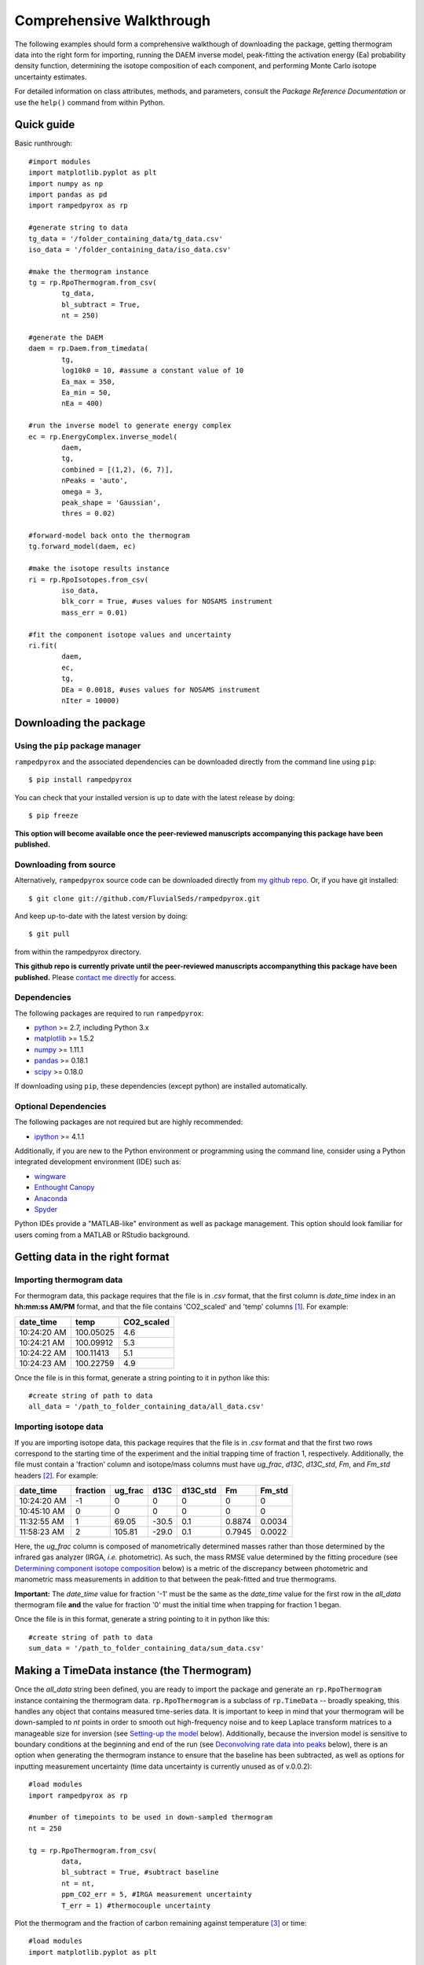 Comprehensive Walkthrough
=========================
The following examples should form a comprehensive walkthough of downloading the package, getting thermogram data into the right form for importing, running the DAEM inverse model, peak-fitting the activation energy (Ea) probability density function, determining the isotope composition of each component, and performing Monte Carlo isotope uncertainty estimates.

For detailed information on class attributes, methods, and parameters, consult the `Package Reference Documentation` or use the ``help()`` command from within Python.

Quick guide
-----------

Basic runthrough::

	#import modules
	import matplotlib.pyplot as plt
	import numpy as np
	import pandas as pd
	import rampedpyrox as rp

	#generate string to data
	tg_data = '/folder_containing_data/tg_data.csv'
	iso_data = '/folder_containing_data/iso_data.csv'

	#make the thermogram instance
	tg = rp.RpoThermogram.from_csv(
		tg_data,
		bl_subtract = True,
		nt = 250)

	#generate the DAEM
	daem = rp.Daem.from_timedata(
		tg,
		log10k0 = 10, #assume a constant value of 10
		Ea_max = 350,
		Ea_min = 50,
		nEa = 400)

	#run the inverse model to generate energy complex
	ec = rp.EnergyComplex.inverse_model(
		daem, 
		tg,
		combined = [(1,2), (6, 7)],
		nPeaks = 'auto',
		omega = 3,
		peak_shape = 'Gaussian',
		thres = 0.02)

	#forward-model back onto the thermogram
	tg.forward_model(daem, ec)

	#make the isotope results instance
	ri = rp.RpoIsotopes.from_csv(
		iso_data,
		blk_corr = True, #uses values for NOSAMS instrument
		mass_err = 0.01)

	#fit the component isotope values and uncertainty
	ri.fit(
		daem, 
		ec, 
		tg,
		DEa = 0.0018, #uses values for NOSAMS instrument
		nIter = 10000)


Downloading the package
-----------------------

Using the ``pip`` package manager
~~~~~~~~~~~~~~~~~~~~~~~~~~~~~~~~~
``rampedpyrox`` and the associated dependencies can be downloaded directly from the command line using ``pip``::

	$ pip install rampedpyrox

You can check that your installed version is up to date with the latest release by doing::

	$ pip freeze

**This option will become available once the peer-reviewed manuscripts accompanying this package have been published.**


Downloading from source
~~~~~~~~~~~~~~~~~~~~~~~
Alternatively, ``rampedpyrox`` source code can be downloaded directly from `my github repo <http://github.com/FluvialSeds/rampedpyrox>`_. Or, if you have git installed::

	$ git clone git://github.com/FluvialSeds/rampedpyrox.git

And keep up-to-date with the latest version by doing::

	$ git pull

from within the rampedpyrox directory.

**This github repo is currently private until the peer-reviewed manuscripts accompanything this package have been published.** Please `contact me directly <jhemingway@whoi.edu>`_ for access.

Dependencies
~~~~~~~~~~~~
The following packages are required to run ``rampedpyrox``:

* `python <http://www.python.org>`_ >= 2.7, including Python 3.x

* `matplotlib <http://matplotlib.org>`_ >= 1.5.2

* `numpy <http://www.numpy.org>`_ >= 1.11.1

* `pandas <http://pandas.pydata.org>`_ >= 0.18.1

* `scipy <http://www.scipy.org>`_ >= 0.18.0

If downloading using ``pip``, these dependencies (except python) are installed
automatically.

Optional Dependencies
~~~~~~~~~~~~~~~~~~~~~
The following packages are not required but are highly recommended:

* `ipython <http://www.ipython.org>`_ >= 4.1.1

Additionally, if you are new to the Python environment or programming using the command line, consider using a Python integrated development environment (IDE) such as:

* `wingware <http://wingware.com>`_

* `Enthought Canopy <https://store.enthought.com/downloads/#default>`_

* `Anaconda <https://www.continuum.io/downloads>`_

* `Spyder <https://github.com/spyder-ide/spyder>`_

Python IDEs provide a "MATLAB-like" environment as well as package management. This option should look familiar for users coming from a MATLAB or RStudio background.

Getting data in the right format
--------------------------------

Importing thermogram data
~~~~~~~~~~~~~~~~~~~~~~~~~
For thermogram data, this package requires that the file is in `.csv` format, that the first column is `date_time` index in an **hh:mm:ss AM/PM** format, and that the file contains 'CO2_scaled' and 'temp' columns [1]_. For example:

+-------------+------------+--------------+
|  date_time  |    temp    |  CO2_scaled  |
+=============+============+==============+
|10:24:20 AM  |  100.05025 |    4.6       |
+-------------+------------+--------------+
|10:24:21 AM  |  100.09912 |    5.3       |
+-------------+------------+--------------+
|10:24:22 AM  |  100.11413 |    5.1       |
+-------------+------------+--------------+
|10:24:23 AM  |  100.22759 |    4.9       |
+-------------+------------+--------------+

Once the file is in this format, generate a string pointing to it in python 
like this::

	#create string of path to data
	all_data = '/path_to_folder_containing_data/all_data.csv'

Importing isotope data
~~~~~~~~~~~~~~~~~~~~~~
If you are importing isotope data, this package requires that the file is in `.csv` format and that the first two rows correspond to the starting time of the experiment and the initial trapping time of fraction 1, respectively. Additionally, the file must contain a 'fraction' column and isotope/mass columns must have `ug_frac`, `d13C`, `d13C_std`, `Fm`, and `Fm_std` headers [2]_. For example:

+-------------+----------+---------+--------+----------+--------+----------+
|  date_time  | fraction | ug_frac |  d13C  | d13C_std |   Fm   |  Fm_std  |
+=============+==========+=========+========+==========+========+==========+
|10:24:20 AM  |    -1    |    0    |    0   |    0     |    0   |     0    |
+-------------+----------+---------+--------+----------+--------+----------+
|10:45:10 AM  |     0    |    0    |    0   |    0     |    0   |     0    |
+-------------+----------+---------+--------+----------+--------+----------+
|11:32:55 AM  |     1    |  69.05  | -30.5  |   0.1    | 0.8874 |  0.0034  |
+-------------+----------+---------+--------+----------+--------+----------+
|11:58:23 AM  |     2    | 105.81  | -29.0  |   0.1    | 0.7945 |  0.0022  |
+-------------+----------+---------+--------+----------+--------+----------+

Here, the `ug_frac` column is composed of manometrically determined masses rather than those determined by the infrared gas analyzer (IRGA, *i.e.* photometric). As such, the mass RMSE value determined by the fitting procedure (see `Determining component isotope composition`_ below) is a metric of the discrepancy between photometric and manometric mass measurements in addition to that between the peak-fitted and true thermograms.

**Important:** The `date_time` value for fraction '-1' must be the same as the `date_time` value for the first row in the `all_data` thermogram file **and** the value for fraction '0' must the initial time when trapping for fraction 1 began.

Once the file is in this format, generate a string pointing to it in python like this::

	#create string of path to data
	sum_data = '/path_to_folder_containing_data/sum_data.csv'

Making a TimeData instance (the Thermogram)
-------------------------------------------
Once the `all_data` string been defined, you are ready to import the package and generate an ``rp.RpoThermogram`` instance containing the thermogram data. ``rp.RpoThermogram`` is a subclass of ``rp.TimeData`` -- broadly speaking, this handles any object that contains measured time-series data. It is important to keep in mind that your thermogram will be down-sampled to `nt` points in order to smooth out high-frequency noise and to keep Laplace transform matrices to a manageable size for inversion (see `Setting-up the model`_ below). Additionally, because the inversion model is sensitive to boundary conditions at the beginning and end of the run (see `Deconvolving rate data into peaks`_ below), there is an option when generating the thermogram instance to ensure that the baseline has been subtracted, as well as options for inputting measurement uncertainty (time data uncertainty is currently unused as of v.0.0.2)::

	#load modules
	import rampedpyrox as rp

	#number of timepoints to be used in down-sampled thermogram
	nt = 250

	tg = rp.RpoThermogram.from_csv(
		data,
		bl_subtract = True, #subtract baseline
		nt = nt,
		ppm_CO2_err = 5, #IRGA measurement uncertainty
		T_err = 1) #thermocouple uncertainty

Plot the thermogram and the fraction of carbon remaining against temperature [3]_ or time::

	#load modules
	import matplotlib.pyplot as plt

	#make a figure
	fig, ax = plt.subplots(2, 2, 
		figsize = (8,8), 
		sharex = 'col')

	#plot results
	ax[0, 0] = tg.plot(
		ax = ax[0, 0], 
		xaxis = 'time',
		yaxis = 'rate')

	ax[0, 1] = tg.plot(
		ax = ax[0, 1], 
		xaxis = 'temp',
		yaxis = 'rate')

	ax[1, 0] = tg.plot(
		ax = ax[1, 0], 
		xaxis = 'time',
		yaxis = 'fraction')

	ax[1, 1] = tg.plot(
		ax = ax[1, 1], 
		xaxis = 'temp',
		yaxis = 'fraction')

	#adjust the axes
	ax[0, 0].set_ylim([0, 0.00032])
	ax[0, 1].set_ylim([0, 0.0035])
	ax[1, 1].set_xlim([375, 1200])

	plt.tight_layout()

Resulting plots look like this:

|realdata|

Setting-up the model
--------------------

The Laplace transform
~~~~~~~~~~~~~~~~~~~~~
Once the ``rp.RpoThermogram`` instance has been created, you are ready to run the inversion model and generate a regularized and discretized probability density function (pdf) of the rate/activation energy distribution, `f` [4]_. For non-isothermal thermogram data, this is done using a first-order Distributed Activation Energy Model (DAEM) [5]_ by generating an ``rp.Daem`` instance containing the proper Laplace Transform matrix, `A`, to translate between time and activation energy space. This matrix contains all the assumptions that go into building the DAEM inverse model as well as all of the information pertaining to experimental conditions (*e.g.* ramp rate) [6]_. Importantly, the Laplace transform matrix does not contain any information about the sample itself -- it is simply the model "design" -- and a single ``rp.Daem`` instance can be used for multiple samples provided they were analyzed under identical experimental conditions.

One critical user input for the DAEM is the Arrhenius pre-exponential factor, *k\ :sub:`0`* (inputted here in log\ :sub:`10`\  form). Because there is much discussion in the literature over the constancy and best choice of this parameter (the so-called 'kinetic compensation effect' or KCE [7]_), this package allows *log\ :sub:`10`\ k\ :sub:`0`* to be inputted as a constant, an array, or a function of Ea.

For convenience, you can create any model directly from either time data or rate data, rather than manually inputting time, temperature, and rate vectors. Here, I create a DAEM using the thermogram defined above and allow Ea to range from 50 to 400 kJ/mol::

	#define log10k0, assume constant value of 10
	log10k0 = 10

	#define Ea range (in kJ/mol)
	Ea_min = 50
	Ea_max = 400
	nEa = 400 #number of points in the vector

	#create the DAEM instance
	daem = rp.Daem.from_timedata(
		tg,
		log10k0 = log10k0,
		Ea_max = Ea_max,
		Ea_min = Ea_min,
		nEa = nEa)

Regularizing the inversion
~~~~~~~~~~~~~~~~~~~~~~~~~~
Once the model has been created, you must tell the package how much to 'smooth' the resulting f(Ea) distribution. This is done by choosing an `omega` value to be used as a smoothness weighting factor for Tikhonov regularization [8]_. Higher values of `omega` increase how much emphasis is placed on minimizing changes in the first derivative at the expense of a better fit to the measured data, which includes analytical uncertainty. Rractically speaking, regularization aims to "fit the data while ignoring the noise." This package can calculate a best-fit `omega` value using the L-curve method [6]_.

Here, I calculate and plot L curve for the thermogram and model defined above::

	#make a figure
	fig,ax = plt.subplots(1, 1,
		figsize = (5, 5))

	om_best, ax = daem.calc_L_curve(tg, ax = ax)

	plt.tight_layout()

Resulting L-curve plot looks like this, here with a calculated best-fit omega
value of 0.448:

|lcurve|

**Important:** Best-fit `omega` values generated by the L-curve method typically under-regularize f(Ea) when used for Ramped PyrOx isotope deconvolution. That is, f(Ea) distributions will contain more peaks than can be resolved using the ~5-7 CO\ :sub:`2`\  fractions typically collected during a Ramped PyrOx run. This can be partially addressed by combining peaks when deconvolving the rate data using the ``comine`` flag (see `Deconvolving rate data into peaks`_ below) [9]_.  Alternatively, you can increase the `omega` value (a value of ~1-5 will result in ~5-6 Gaussian peaks for most samples).


Making a RateData instance (the inversion results)
--------------------------------------------------
After creating the ``rp.Daem`` instance and deciding on a value for `omega`, you are ready to invert the thermogram and generate an Activation Energy Complex (EC). An EC is a subclass of the more general ``rp.RateData`` instance which, broadly speaking, contains all rate and/or activation energy information. That is, the EC contains an estimate of the underlying Ea distribution, f(Ea), that is intrinsic to a particular sample for a particular degradation experiment type (*e.g.* combustion, *uv* oxidation, enzymatic degradation, etc.). A fundamental facet of this model is the realization that each distribution is composed of a sum of individual peaks, each with unique mean Ea values, isotope composition, and molecular compositions.

Deconvolving rate data into peaks
~~~~~~~~~~~~~~~~~~~~~~~~~~~~~~~~~
The next step is to deconvolve the inverse-modeled rate data distribution into individual peaks. It is important to realize that, until now, the model has made no assumptions about the shape of f(Ea) or the individual peaks that is comprises. The fact that the regularized f(Ea) resembles a sum of Gaussian peaks appears to be a fundamental property of complex organic carbon mixtures, as has been discussed before [10]_. 

Generating the ``rp.EnergyComplex`` instance using the inverse model will automatically deconvolve f(Ea) into a sum of peaks. Here we can add user-inputted information for performing the deconvolution: 

* the ``omega`` value used for regulariation (see `Regularizing the inversion`_ above).

* the shape of the underlying peaks, ``peak_shape`` (only 'Gaussian' is supported as of v.0.0.2).

* the number of peaks to retain by the model (``nPeaks``), either as an integer or 'auto'. Peaks are automatically detected according to the curvature of f(Ea) -- each unique concave-down region is assumed to contain a single peak. Peaks below the relative threshold cutoff, ``thres``, are ignored (*e.g.* for the below example, anything below 2% of the largest peak). A higher value of `omega` will lead to less detectable peaks.

* which, if any, peaks to combine (``combined``). Sometimes the maximum number of peaks whose unique isotope composition can be determined is limited due to low isotope measurement resolution (see `Determining component isotope composition`_ below). Typically, this occurs when two or more peaks reside exclusively within a single isotope measurement region. (*e.g.* for the below example, the pairs 1 & 2 and 6 & 7 are combined) [9]_.

Here I create two energy complexes, one with `omega` set to 'auto' and no peaks combined, and the other with `omega` set to 3 and two pairs of peaks combined, and perform the deconvolution by inverse modeling the above thermogram::

	ec_auto = rp.EnergyComplex.inverse_model(
		daem, 
		tg,
		combined = None,
		nPeaks = 'auto',
		omega = 'auto',
		peak_shape = 'Gaussian',
		thres = 0.02)

	ec_3 = rp.EnergyComplex.inverse_model(
		daem, 
		tg,
		combined = [(1,2), (6,7)],
		nPeaks = 'auto',
		omega = 3,
		peak_shape = 'Gaussian',
		thres = 0.02)

Plot the resulting deconvolved energy complex::

	#make a figure
	fig,ax = plt.subplots(1, 2, 
		figsize = (8,5),
		sharey = True)

	#plot results
	ax[0] = ec_auto.plot(ax = ax[0])
	ax[1] = ec_3.plot(ax = ax[1])

	ax[0].set_title("omega = 'auto'")
	ax[1].set_title("omega = 3")

	ax[0].set_ylim([0, 0.022])
	plt.tight_layout()

Resulting plots are shown side-by-side:

|phis|

Note that the number of peaks reported in the legend is before the ``combined`` flag has been implemented. The first and last pairs of peaks are shown combined in the `omega = 3` plot but counted separately in the legend.

A summary of the peaks can be printed with the ``peak_info`` attribute and saved to a `.csv` file::

	ec_3.peak_info
	ec_3.peak_info.to_csv('EC_peak_info_file.csv')

This will print a table similar to:

+-------------------------------------------------------------+
|Information for each deconvolved peak:                       |
+=====+=============+================+==========+=============+
|     | mu (kJ/mol) | sigma (kJ/mol) |  height  |  rel. area  |
+-----+-------------+----------------+----------+-------------+
|  1  |  134.36     |   7.75         | 3.87e-3  |  0.08       |
+-----+-------------+----------------+----------+-------------+
|  2  |  151.81     |   8.62         | 9.95e-3  |  0.21       |
+-----+-------------+----------------+----------+-------------+
|  3  |  175.25     |   9.46         | 6.99e-3  |  0.17       |
+-----+-------------+----------------+----------+-------------+
|  4  |  202.60     |   9.96         | 6.43e-3  |  0.16       |
+-----+-------------+----------------+----------+-------------+
|  5  |  228.73     |   8.29         | 1.54e-3  |  0.32       |
+-----+-------------+----------------+----------+-------------+
|  6  |  262.32     |   6.18         | 2.41e-3  |  0.04       |
+-----+-------------+----------------+----------+-------------+
|  7  |  282.85     |   7.89         | 1.32e-3  |  0.03       |
+-----+-------------+----------------+----------+-------------+

Additionally, the deconvolution RMSE can be printed as a metric of the quality of the fit::

	print(ec_3.rmse)

Forward modeling the estimated thermogram
~~~~~~~~~~~~~~~~~~~~~~~~~~~~~~~~~~~~~~~~~
Once the ``rp.EnergyComplex`` instance has been created, you can forward-model the predicted thermogram and compare with measured data using the ``forward_model`` method of any ``rp.TimeData`` instance. Here, I'll forward model the results from the `omega = 3` energy complex::

	tg.forward_model(daem, ec_3)

The thermogram is now updated with modeled data and can be plotted::
	
	#make a figure
	fig, ax = plt.subplots(2, 2, 
		figsize = (8,8), 
		sharex = 'col')

	#plot results
	ax[0, 0] = tg.plot(
		ax = ax[0, 0], 
		xaxis = 'time',
		yaxis = 'rate')

	ax[0, 1] = tg.plot(
		ax = ax[0, 1], 
		xaxis = 'temp',
		yaxis = 'rate')

	ax[1, 0] = tg.plot(
		ax = ax[1, 0], 
		xaxis = 'time',
		yaxis = 'fraction')

	ax[1, 1] = tg.plot(
		ax = ax[1, 1], 
		xaxis = 'temp',
		yaxis = 'fraction')

	#adjust the axes
	ax[0, 0].set_ylim([0, 0.00032])
	ax[0, 1].set_ylim([0, 0.0035])
	ax[1, 1].set_xlim([375, 1200])

	plt.tight_layout()

Resulting plot looks like this:

|modeleddata|

Similar to ``rp.EnergyComplex``, you can print and save a summary of the components::

	tg.cmpt_info
	tg.cmpt_info.to_csv('tg_peak_info_file.csv')

Which will print a table similar to:

+---------------------------------------------------------------------------------+
|Information for each deconvolved component:                                      |
+=====+===========+===========+===================+===================+===========+
|     | t max (s) | T max (K) | max rate (frac/s) | max rate (frac/K) | rel. area |
+-----+-----------+-----------+-------------------+-------------------+-----------+
|  1  | 3200.73   | 622.70    | 1.82e-4           | 2.25e-3           | 0.29      |
+-----+-----------+-----------+-------------------+-------------------+-----------+
|  2  | 4481.02   | 728.72    | 1.17e-4           | 1.36e-3           | 0.17      |
+-----+-----------+-----------+-------------------+-------------------+-----------+
|  3  | 5717.17   | 832.23    | 1.05e-4           | 1.31e-3           | 0.16      |
+-----+-----------+-----------+-------------------+-------------------+-----------+
|  4  | 7041.61   | 943.25    | 2.24e-4           | 2.66e-3           | 0.32      |
+-----+-----------+-----------+-------------------+-------------------+-----------+
|  5  | 8807.53   | 1089.76   | 3.39e-5           | 4.01e-4           | 0.06      |
+-----+-----------+-----------+-------------------+-------------------+-----------+

Note that combined peaks are not reported separately in this table, as they now constitute a single component in the modeled thermogram [9]_.

The deconvolution RMSE can be printed as a metric of the quality of the fit::

	print(tg.rmse)

Predicting thermograms for other time-temperature histories
~~~~~~~~~~~~~~~~~~~~~~~~~~~~~~~~~~~~~~~~~~~~~~~~~~~~~~~~~~~
One feature of the ``rampedpyrox`` package is the ability to forward-model degradation rates for any arbitrary time-temperature history once the estimated f(Ea) distribution has been determined. This allows users the ability to:

* Quickly analyze a small amount of sample with a fast ramp rate in order to estimate f(Ea), then forward-model the thermogram for a typical ramp rate of 5K/min in order to determine the best times to toggle gas collection fractions.

  * This feature could allow for future development of an automated Ramped PyrOx system.

* Manipulate oven ramp rates and temperature programs in an similar way to a gas chromatograph (GC) in order to separate co-eluting components, mimic real-world environmental heating rates, etc.

* Predict petroleum maturation and evolved gas isotope composition over geologic timescales [11]_.

Here, I will use the above-created f(Ea) energy complex (`omega = 3`) to generate a new DAEM with a ramp rate of 15K/min up to 950K, then hold at 950K::

	#import modules
	import numpy as np

	#extract the Ea array from the energy complex
	Ea = ec_3.Ea

	#make an array of 350 points going from 0 to 5000 seconds
	t = np.linspace(0, 5000, 350)

	#calculate the temperature at each timepoint, starting at 373K
	T = 373 + (15./60)*t

	ind = np.where(T > 950)
	T[ind] = 950

	#use the same log10k0 value as before
	log10k0 = 10

	#make the new model
	daem_fast = rp.Daem(
		Ea,
		log10k0,
		t,
		T)

	#make a new thermogram instance by inputting the time 
	# and temperature arrays. This "sets up" the thermogram
	# for forward modeling
	tg_fast = rp.RpoThermogram(t, T)

	#forward-model the energy complex onto the new thermogram
	tg_fast.forward_model(daem_fast, ec_3)

The `tg_fast` thermogram now contains modeled data and can be plotted::
	
	#import additional modules
	import matplotlib.gridspec as gridspec

	#make a figure
	gs = gridspec.GridSpec(2, 2, height_ratios=[4,1])

	ax1 = plt.subplot(gs[0,0])

	ax2 = plt.subplot(gs[0,1])

	ax3 = plt.subplot(gs[1,:])


	#plot results
	ax1 = tg_fast.plot(
		ax = ax1, 
		xaxis = 'time',
		yaxis = 'rate')

	ax2 = tg_fast.plot(
		ax = ax2, 
		xaxis = 'time',
		yaxis = 'fraction')

	#plot time-temperature history
	ax3.plot(
		tg_fast.t,
		tg_fast.T,
		linewidth = 2,
		color = 'k')

	#set labels
	ax3.set_xlabel('time (s)')
	ax3.set_ylabel('Temp. (K)')

	#adjust the axes
	ax1.set_ylim([0, 0.0008])
	ax3.set_yticks([300, 500, 700, 900, 1100])

	plt.tight_layout()

Which generates a plot like this:

|fastmodeleddata|


Note that Component 5 has not begun to decompose within this time window and the the fraction of carbon remaining, `g`, does not go to zero. 

Determining component isotope composition
-----------------------------------------
At this point, the thermogram has been deconvolved into individual components [which can be composed of multiple f(Ea) peaks, see `Deconvolving rate data into peaks`_ above] according to the DAEM and the isotope composition of each component can now be determined using the `sum_data` file imported previously (see `Importing Isotope Data`_ above). This is done by creating an ``rp.RpoIsotopes`` instance using the ``from_csv`` method and performing the fit. If the sample was run on the NOSAMS Ramped PyrOx instrument, setting ``blank_corr = True`` and an appropriate value for ``mass_rerr`` will automatically blank-correct values according to the blank carbon estimation of Hemingway et al. **(in prep)** [12]_ [13]_. 

Create an ``rp.RpoIsotopes`` instance and input the measured data::
	
	ri = rp.RpoIsotopes.from_csv(
		sum_data,
		blk_corr = True,
		mass_err = 0.01) #1 percent uncertainty in mass

The component isotope composition can now be estimated by fitting each component decomposition rate to the measured isotopes for each CO\ :sub:`2`\  fraction, with uncertainty estimated in a Monte Carlo fashion (*i.e.* bootstrapping). However, the difference in Ea between :sup:`12`\ C and :sup:`13`\ C must first be accounted for, as this will lead to a kinetic isotope effect during carbon decomposition and has the potential to overprint differences in source isotope composition.

Kinetic Isotope Effect (KIE)
~~~~~~~~~~~~~~~~~~~~~~~~~~~~
While the KIE has no effect on Fm values since they are fractionation-corrected by definition [14]_, mass-dependent kinetic fractionation effects must be explicitly accounted for when estimating the source carbon stable isotope composition during any kinetic experiment. For example, the KIE can lead to large isotope fractionation during thermal generation of methane and natural gas over geologic timescales [10]_ or during photodegradation of organic carbon by *uv* light [15]_.

As such, the ``rampedpyrox`` package allows for direct input of `DEa` values [DEa = Ea(:sup:`13`\ C) - Ea(:sup:`12`\ C), in kJ/mol] when fitting Ramped PyrOx isotopes, either as a single value for all components or as unique values for each component. However, the magnitude of this effect is likely minimal within the NOSAMS Ramped PyrOx instrument -- Hemingway et al. **(in prep)** determined a best-fit value of 0.3e-3 - 1.8e-3 kJ/mol for a suite of standard reference materials [12]_ -- and will therefore lead to small isotope corrections for samples analyzed on this instrument (*i.e.* << 1 per mille)

Using a `DEa` value of 1.8e-3 kJ/mol, I fit the isotopes using 10,000 Monte Carlo iterations::

	ri.fit(
		daem,
		ec_3,
		tg,
		DEa = 0.0018,
		nIter = 10000)

The resulting component information can be printed with the ``cmpt_info`` attribute and saved to a `.csv` file::

	ri.cmpt_info
	ri.cmpt_info.to_csv('isotope_component_info_file.csv')

Which prints a table similar to:

+----------------------------------------------------------------------------------------------------+
|Isotope and mass estimates for each deconvolved component:                                          |
+=====+============+=================+=============+=================+======+=========+==============+
|     | mass (ugC) | mass std. (ugC) | d13C (VPDB) | d13C std (VPDB) |  Fm  | Fm std. | DEa (kJ/mol) |
+-----+------------+-----------------+-------------+-----------------+------+---------+--------------+
|  1  | 245.80     | 1.78            | -29.57      | 0.07            | 0.84 | 2.02e-3 | 1.80e-3      |
+-----+------------+-----------------+-------------+-----------------+------+---------+--------------+
|  2* | 245.80     | 1.78            | -29.57      | 0.07            | 0.84 | 2.02e-3 | 1.80e-3      |
+-----+------------+-----------------+-------------+-----------------+------+---------+--------------+
|  3  | 137.46     | 1.81            | -25.32      | 0.12            | 0.42 | 3.87e-3 | 1.80e-3      |
+-----+------------+-----------------+-------------+-----------------+------+---------+--------------+
|  4  | 138.35     | 2.00            | -26.75      | 0.13            | 0.20 | 3.19e-3 | 1.80e-3      |
+-----+------------+-----------------+-------------+-----------------+------+---------+--------------+
|  5  | 260.45     | 2.27            | -22.91      | 0.08            | 0.00 | 0.00e-3 | 1.80e-3      |
+-----+------------+-----------------+-------------+-----------------+------+---------+--------------+
|  6  | 66.20      | 0.98            | -24.52      | 0.13            | 0.06 | 3.61e-3 | 1.80e-3      |
+-----+------------+-----------------+-------------+-----------------+------+---------+--------------+
|  7* | 66.20      | 0.98            | -24.52      | 0.13            | 0.06 | 3.61e-3 | 1.80e-3      |
+-----+------------+-----------------+-------------+-----------------+------+---------+--------------+


**Note:** Components containing multiple peaks are repeated with an asterisk (*) in order to facilitate comparison of component isotope composition with peak f(Ea) composition.

You can also print the regression RMSEs::
	
	#RMSE values
	m = 'mass RMSE (ugC): %.2f' %ri.m_rmse
	d13C = 'd13C RMSE (VPDB): %.2f' %ri.d13C_rmse
	Fm = 'Fm RMSE: %.4f' %ri.Fm_rmse

	print(m+'\n'+d13C+'\n'+Fm)

Which results in something similar to:

+------------+---------+
|            |  RMSE   |
+============+=========+
| mass (ugC) |  3.18   |
+------------+---------+
| d13C (VPDB)|  0.44   |
+------------+---------+
| Fm         |  0.0319 |
+------------+---------+

Finally, the ``rp.RpoIsotopes`` instance records the instantaneous :sup:`13`\ C/:sup:`12`\ C ratio of CO\ :sub:`2`\  produced at each time point::

	#make a figure
	fig, ax = plt.subplots(1, 1, 
		figsize = (5, 5))

	#plot CO2 data
	ax.plot(
		tg.t,
		ri.d13C_product,
		linewidth = 2,
		color = 'k')

	#label the axes
	ax.set_xlabel('time (s)')
	ax.set_ylabel(r'$\delta ^{13}C$ of $CO_2$ (instantaneous)')

	plt.tight_layout()

Which creates a plot similar to:

|d13C|

.. Notes and substitutions

Notes and References
--------------------

.. |realdata| image:: _images/doc_realdata.png

.. |lcurve| image:: _images/doc_Lcurve.png

.. |phis| image:: _images/doc_phis2.png

.. |modeleddata| image:: _images/doc_modeleddata2.png

.. |fastmodeleddata| image:: _images/doc_fast_modeleddata.png

.. |d13C| image:: _images/doc_d13C.png

.. [1] Note: If analyzing samples run at NOSAMS, all other columns in the `all_data` file generated by LabView are not used and can be deleted or given an arbitrary name.

.. [2] Note: 'd13C_std' and 'Fm_std' default to zero (no uncertainty) if these columns do not exist in the .csv file.

.. [3] Note: For the NOSAMS Ramped PyrOx instrument, plotting against temperature results in a noisy thermogram due to the variability in the ramp rate, dT/dt.

.. [4] Note: Throughout this package, "true" measurements are named with Roman letters -- *e.g.* f (pdf of rates/activation energies), g (fraction of carbon remaining) -- and fitted model variables are named with Greek letters -- *e.g.* phi (sum-of-peak approximation of f), gamma (sum-of-component approximation of g).

.. [5] Braun and Burnham (1999), *Energy & Fuels*, **13(1)**, 1-22 provides a comprehensive review of the kinetic theory, mathematical derivation, and forward-model implementation of the DAEM. 

.. [6] See Forney and Rothman (2012), *Biogeosciences*, **9**, 3601-3612 for information on building and regularizing a Laplace transform matrix to be used to solve the inverse model using the L-curve method.

.. [7] See White et al. (2011), *J. Anal. Appl. Pyrolysis*, **91**, 1-33 for a review on the KCE and choice of *log\ :sub:`10`\ k\ :sub:`0`*.

.. [8] See Hansen (1994), *Numerical Algorithms*, **6**, 1-35 for a discussion on Tikhonov regularization.

.. [9] Note: Throughout this package, deconvolved rate data peaks are referred to as "peaks", while the forward-modeled components that make-up the thermogram are referred to as "components". This is due to the fact that multiple "peaks" can be combined into a single "component".

.. [10] See Cramer (2004), *Org. Geochem.*, **35**, 379-392 for a discussion on the relationship between Gaussian f(Ea) peak shape and organic carbon complexity, as well as the KIE.

.. [11] See Dieckmann (2005) *Marine and Petroleum Geology*, **22**, 375-390 and Dieckmann et al. (2006) *Marine and Petroleum Gelogoy*, **23**, 183-199 for a discussion on the limitations of predicting organic carbon maturation over geologic timescales using laboratory experiments.

.. [12] Hemingway et al., (2016), *Radiocarbon*, **in prep** determine the blank carbon flux and isotope composition for the NOSAMS instrument. Additionaly, this manuscript estimates that a DEa value of 0.3 - 1.8J/mol best explains the NOSAMS Ramped PyrOx stable-carbon isotope KIE.

.. [13] Blank composition calculated for other Ramped PyrOx instuments can be inputted by changing the default ``blk_d13C``, ``blk_flux``, and ``blk_Fm`` parameters.

.. [14] See Stuiver and Polach (1977), *Radiocarbon*, **19(3)**, 355-363 for radiocarbon notation and data treatment.

.. [15] Follett et al. (2014), *PNAS*, **111(47)**, 16706-16711. 
